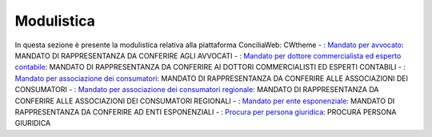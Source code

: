 Modulistica
===========

In questa sezione è presente la modulistica relativa alla piattaforma ConciliaWeb: 
CWtheme
- : `Mandato per avvocato <https://conciliaweb.agcom.it/conciliaweb/file/manuali/mandato_avvocati.pdf>`_: MANDATO DI RAPPRESENTANZA DA CONFERIRE AGLI AVVOCATI 
- : `Mandato per dottore commercialista ed esperto contabile <https://conciliaweb.agcom.it/conciliaweb/file/manuali/mandato_commercialista.pdf>`_: MANDATO DI RAPPRESENTANZA DA CONFERIRE AI DOTTORI COMMERCIALISTI ED ESPERTI CONTABILI
- : `Mandato per associazione dei consumatori <https://conciliaweb.agcom.it/conciliaweb/file/manuali/mandato_assocons.pdf>`_: MANDATO DI RAPPRESENTANZA DA CONFERIRE ALLE ASSOCIAZIONI DEI CONSUMATORI 
- : `Mandato per associazione dei consumatori regionale <https://conciliaweb.agcom.it/conciliaweb/file/manuali/mandato_assoreg.pdf>`_: MANDATO DI RAPPRESENTANZA DA CONFERIRE ALLE ASSOCIAZIONI DEI CONSUMATORI REGIONALI 
- : `Mandato per ente esponenziale <https://conciliaweb.agcom.it/conciliaweb/file/manuali/mandato_entespo.pdf>`_: MANDATO DI RAPPRESENTANZA DA CONFERIRE AD ENTI ESPONENZIALI
- : `Procura per persona giuridica <https://conciliaweb.agcom.it/conciliaweb/file/manuali/procura_persone_giuridiche.pdf>`_: PROCURA PERSONA GIURIDICA

